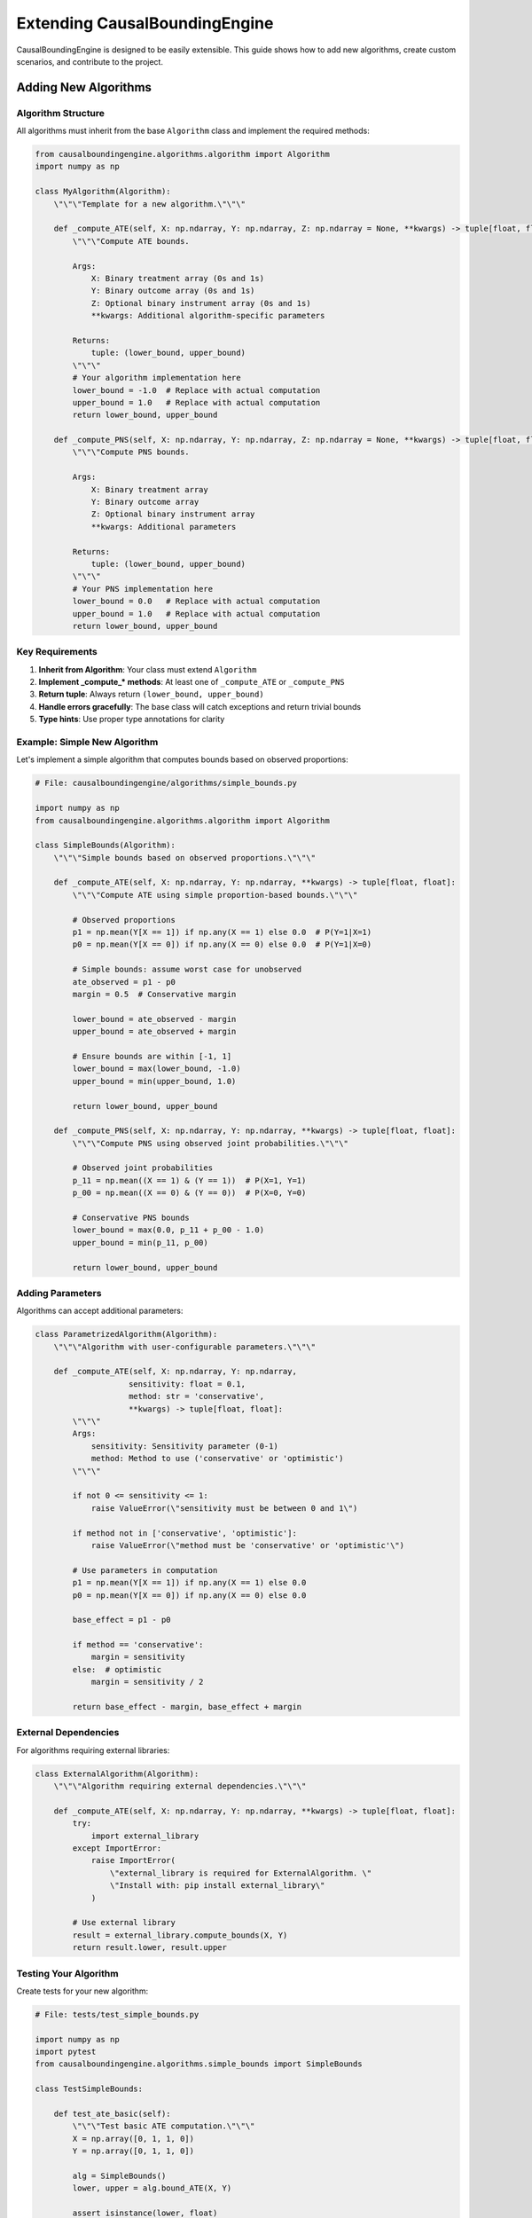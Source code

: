 Extending CausalBoundingEngine
==============================

CausalBoundingEngine is designed to be easily extensible. This guide shows how to add new algorithms, create custom scenarios, and contribute to the project.

Adding New Algorithms
---------------------

Algorithm Structure
~~~~~~~~~~~~~~~~~~~

All algorithms must inherit from the base ``Algorithm`` class and implement the required methods:

.. code-block:: python

   from causalboundingengine.algorithms.algorithm import Algorithm
   import numpy as np
   
   class MyAlgorithm(Algorithm):
       \"\"\"Template for a new algorithm.\"\"\"
       
       def _compute_ATE(self, X: np.ndarray, Y: np.ndarray, Z: np.ndarray = None, **kwargs) -> tuple[float, float]:
           \"\"\"Compute ATE bounds.
           
           Args:
               X: Binary treatment array (0s and 1s)
               Y: Binary outcome array (0s and 1s) 
               Z: Optional binary instrument array (0s and 1s)
               **kwargs: Additional algorithm-specific parameters
               
           Returns:
               tuple: (lower_bound, upper_bound)
           \"\"\"
           # Your algorithm implementation here
           lower_bound = -1.0  # Replace with actual computation
           upper_bound = 1.0   # Replace with actual computation
           return lower_bound, upper_bound
       
       def _compute_PNS(self, X: np.ndarray, Y: np.ndarray, Z: np.ndarray = None, **kwargs) -> tuple[float, float]:
           \"\"\"Compute PNS bounds.
           
           Args:
               X: Binary treatment array
               Y: Binary outcome array
               Z: Optional binary instrument array
               **kwargs: Additional parameters
               
           Returns:
               tuple: (lower_bound, upper_bound)
           \"\"\"
           # Your PNS implementation here
           lower_bound = 0.0   # Replace with actual computation
           upper_bound = 1.0   # Replace with actual computation
           return lower_bound, upper_bound

Key Requirements
~~~~~~~~~~~~~~~~

1. **Inherit from Algorithm**: Your class must extend ``Algorithm``
2. **Implement _compute_* methods**: At least one of ``_compute_ATE`` or ``_compute_PNS``
3. **Return tuple**: Always return ``(lower_bound, upper_bound)``
4. **Handle errors gracefully**: The base class will catch exceptions and return trivial bounds
5. **Type hints**: Use proper type annotations for clarity

Example: Simple New Algorithm
~~~~~~~~~~~~~~~~~~~~~~~~~~~~~

Let's implement a simple algorithm that computes bounds based on observed proportions:

.. code-block:: python

   # File: causalboundingengine/algorithms/simple_bounds.py
   
   import numpy as np
   from causalboundingengine.algorithms.algorithm import Algorithm
   
   class SimpleBounds(Algorithm):
       \"\"\"Simple bounds based on observed proportions.\"\"\"
       
       def _compute_ATE(self, X: np.ndarray, Y: np.ndarray, **kwargs) -> tuple[float, float]:
           \"\"\"Compute ATE using simple proportion-based bounds.\"\"\"
           
           # Observed proportions
           p1 = np.mean(Y[X == 1]) if np.any(X == 1) else 0.0  # P(Y=1|X=1)
           p0 = np.mean(Y[X == 0]) if np.any(X == 0) else 0.0  # P(Y=1|X=0)
           
           # Simple bounds: assume worst case for unobserved
           ate_observed = p1 - p0
           margin = 0.5  # Conservative margin
           
           lower_bound = ate_observed - margin
           upper_bound = ate_observed + margin
           
           # Ensure bounds are within [-1, 1]
           lower_bound = max(lower_bound, -1.0)
           upper_bound = min(upper_bound, 1.0)
           
           return lower_bound, upper_bound
       
       def _compute_PNS(self, X: np.ndarray, Y: np.ndarray, **kwargs) -> tuple[float, float]:
           \"\"\"Compute PNS using observed joint probabilities.\"\"\"
           
           # Observed joint probabilities
           p_11 = np.mean((X == 1) & (Y == 1))  # P(X=1, Y=1)
           p_00 = np.mean((X == 0) & (Y == 0))  # P(X=0, Y=0)
           
           # Conservative PNS bounds
           lower_bound = max(0.0, p_11 + p_00 - 1.0)
           upper_bound = min(p_11, p_00)
           
           return lower_bound, upper_bound

Adding Parameters
~~~~~~~~~~~~~~~~~

Algorithms can accept additional parameters:

.. code-block:: python

   class ParametrizedAlgorithm(Algorithm):
       \"\"\"Algorithm with user-configurable parameters.\"\"\"
       
       def _compute_ATE(self, X: np.ndarray, Y: np.ndarray, 
                       sensitivity: float = 0.1, 
                       method: str = 'conservative',
                       **kwargs) -> tuple[float, float]:
           \"\"\"
           Args:
               sensitivity: Sensitivity parameter (0-1)
               method: Method to use ('conservative' or 'optimistic')
           \"\"\"
           
           if not 0 <= sensitivity <= 1:
               raise ValueError(\"sensitivity must be between 0 and 1\")
           
           if method not in ['conservative', 'optimistic']:
               raise ValueError(\"method must be 'conservative' or 'optimistic'\")
           
           # Use parameters in computation
           p1 = np.mean(Y[X == 1]) if np.any(X == 1) else 0.0
           p0 = np.mean(Y[X == 0]) if np.any(X == 0) else 0.0
           
           base_effect = p1 - p0
           
           if method == 'conservative':
               margin = sensitivity
           else:  # optimistic
               margin = sensitivity / 2
           
           return base_effect - margin, base_effect + margin

External Dependencies
~~~~~~~~~~~~~~~~~~~~

For algorithms requiring external libraries:

.. code-block:: python

   class ExternalAlgorithm(Algorithm):
       \"\"\"Algorithm requiring external dependencies.\"\"\"
       
       def _compute_ATE(self, X: np.ndarray, Y: np.ndarray, **kwargs) -> tuple[float, float]:
           try:
               import external_library
           except ImportError:
               raise ImportError(
                   \"external_library is required for ExternalAlgorithm. \"
                   \"Install with: pip install external_library\"
               )
           
           # Use external library
           result = external_library.compute_bounds(X, Y)
           return result.lower, result.upper

Testing Your Algorithm
~~~~~~~~~~~~~~~~~~~~~~

Create tests for your new algorithm:

.. code-block:: python

   # File: tests/test_simple_bounds.py
   
   import numpy as np
   import pytest
   from causalboundingengine.algorithms.simple_bounds import SimpleBounds
   
   class TestSimpleBounds:
       
       def test_ate_basic(self):
           \"\"\"Test basic ATE computation.\"\"\"
           X = np.array([0, 1, 1, 0])
           Y = np.array([0, 1, 1, 0])
           
           alg = SimpleBounds()
           lower, upper = alg.bound_ATE(X, Y)
           
           assert isinstance(lower, float)
           assert isinstance(upper, float)
           assert lower <= upper
           assert -1 <= lower <= 1
           assert -1 <= upper <= 1
       
       def test_pns_basic(self):
           \"\"\"Test basic PNS computation.\"\"\"
           X = np.array([0, 1, 1, 0])
           Y = np.array([0, 1, 1, 0])
           
           alg = SimpleBounds()
           lower, upper = alg.bound_PNS(X, Y)
           
           assert isinstance(lower, float)
           assert isinstance(upper, float)
           assert lower <= upper
           assert 0 <= lower <= 1
           assert 0 <= upper <= 1
       
       def test_edge_cases(self):
           \"\"\"Test edge cases.\"\"\"
           # All treated
           X = np.array([1, 1, 1, 1])
           Y = np.array([0, 1, 1, 0])
           
           alg = SimpleBounds()
           lower, upper = alg.bound_ATE(X, Y)
           assert not np.isnan(lower)
           assert not np.isnan(upper)

Creating Custom Scenarios
--------------------------

Scenario Structure
~~~~~~~~~~~~~~~~~

Scenarios organize algorithms by data structure and causal assumptions:

.. code-block:: python

   from causalboundingengine.scenario import Scenario
   from causalboundingengine.algorithms.simple_bounds import SimpleBounds
   from causalboundingengine.algorithms.manski import Manski
   
   class CustomScenario(Scenario):
       \"\"\"Custom scenario for specific use case.\"\"\"
       
       AVAILABLE_ALGORITHMS = {
           'ATE': {
               'simple_bounds': SimpleBounds,
               'manski': Manski,
           },
           'PNS': {
               'simple_bounds': SimpleBounds,
           }
       }
       
       def __init__(self, X, Y, additional_data=None):
           \"\"\"Initialize custom scenario.
           
           Args:
               X: Treatment array
               Y: Outcome array  
               additional_data: Custom data for this scenario
           \"\"\"
           super().__init__(X, Y)
           self.additional_data = additional_data
       
       def custom_method(self):
           \"\"\"Add custom functionality.\"\"\"
           return f\"Custom scenario with {len(self.data.X)} observations\"

Using Custom Scenarios
~~~~~~~~~~~~~~~~~~~~~~

.. code-block:: python

   # Use your custom scenario
   import numpy as np
   
   X = np.array([0, 1, 1, 0])
   Y = np.array([1, 0, 1, 1])
   
   scenario = CustomScenario(X, Y, additional_data=\"metadata\")
   
   # Access algorithms
   bounds = scenario.ATE.simple_bounds()
   print(f\"Custom bounds: {bounds}\")
   
   # Use custom methods
   info = scenario.custom_method()
   print(info)

Extending Existing Scenarios
~~~~~~~~~~~~~~~~~~~~~~~~~~~~

Add algorithms to existing scenarios without modifying the core code:

.. code-block:: python

   from causalboundingengine.scenarios import BinaryConf
   from causalboundingengine.algorithms.simple_bounds import SimpleBounds
   
   class ExtendedBinaryConf(BinaryConf):
       \"\"\"BinaryConf with additional algorithms.\"\"\"
       
       AVAILABLE_ALGORITHMS = {
           # Copy existing algorithms
           'ATE': {
               **BinaryConf.AVAILABLE_ALGORITHMS['ATE'],
               'simple_bounds': SimpleBounds,  # Add new algorithm
           },
           'PNS': {
               **BinaryConf.AVAILABLE_ALGORITHMS['PNS'],
               'simple_bounds': SimpleBounds,
           }
       }
   
   # Use extended scenario
   scenario = ExtendedBinaryConf(X, Y)
   bounds = scenario.ATE.simple_bounds()

Advanced Algorithm Features
---------------------------

Caching Results
~~~~~~~~~~~~~~

For expensive computations, implement caching:

.. code-block:: python

   import functools
   import hashlib
   import pickle
   
   class CachedAlgorithm(Algorithm):
       \"\"\"Algorithm with result caching.\"\"\"
       
       @functools.lru_cache(maxsize=128)
       def _cached_compute(self, data_hash: str, **kwargs) -> tuple[float, float]:
           \"\"\"Cached computation method.\"\"\"
           # Expensive computation here
           return lower_bound, upper_bound
       
       def _compute_ATE(self, X: np.ndarray, Y: np.ndarray, **kwargs) -> tuple[float, float]:
           # Create hash of input data
           data_bytes = pickle.dumps((X.tolist(), Y.tolist(), sorted(kwargs.items())))
           data_hash = hashlib.md5(data_bytes).hexdigest()
           
           return self._cached_compute(data_hash, **kwargs)

Progress Tracking
~~~~~~~~~~~~~~~~

For long-running algorithms, add progress tracking:

.. code-block:: python

   from tqdm import tqdm
   import time
   
   class ProgressAlgorithm(Algorithm):
       \"\"\"Algorithm with progress tracking.\"\"\"
       
       def _compute_ATE(self, X: np.ndarray, Y: np.ndarray, 
                       show_progress: bool = True, **kwargs) -> tuple[float, float]:
           \"\"\"Compute with progress bar.\"\"\"
           
           n_iterations = 100  # Number of computation steps
           
           if show_progress:
               pbar = tqdm(total=n_iterations, desc=\"Computing bounds\")
           
           result = 0.0
           for i in range(n_iterations):
               # Simulation step
               time.sleep(0.01)  # Simulate work
               result += np.random.normal(0, 0.01)
               
               if show_progress:
                   pbar.update(1)
           
           if show_progress:
               pbar.close()
           
           return result - 0.1, result + 0.1

Parallel Computing
~~~~~~~~~~~~~~~~~

For algorithms that can benefit from parallelization:

.. code-block:: python

   from multiprocessing import Pool
   import numpy as np
   
   class ParallelAlgorithm(Algorithm):
       \"\"\"Algorithm using parallel computation.\"\"\"
       
       def _bootstrap_iteration(self, args):
           \"\"\"Single bootstrap iteration.\"\"\"
           X, Y, seed = args
           np.random.seed(seed)
           
           # Bootstrap sample
           n = len(X)
           indices = np.random.choice(n, n, replace=True)
           X_boot = X[indices]
           Y_boot = Y[indices]
           
           # Compute bounds for this sample
           p1 = np.mean(Y_boot[X_boot == 1]) if np.any(X_boot == 1) else 0.0
           p0 = np.mean(Y_boot[X_boot == 0]) if np.any(X_boot == 0) else 0.0
           
           return p1 - p0
       
       def _compute_ATE(self, X: np.ndarray, Y: np.ndarray, 
                       n_bootstrap: int = 100, n_jobs: int = -1, **kwargs) -> tuple[float, float]:
           \"\"\"Parallel bootstrap computation.\"\"\"
           
           if n_jobs == -1:
               n_jobs = None  # Use all CPUs
           
           # Prepare arguments for parallel processing
           args = [(X, Y, i) for i in range(n_bootstrap)]
           
           # Parallel computation
           with Pool(n_jobs) as pool:
               results = pool.map(self._bootstrap_iteration, args)
           
           # Compute bounds from bootstrap results
           lower_bound = np.percentile(results, 2.5)
           upper_bound = np.percentile(results, 97.5)
           
           return lower_bound, upper_bound

Documentation Standards
-----------------------

Docstring Format
~~~~~~~~~~~~~~~

Use NumPy-style docstrings for consistency:

.. code-block:: python

   class WellDocumentedAlgorithm(Algorithm):
       \"\"\"
       Well-documented algorithm for demonstration.
       
       This algorithm demonstrates proper documentation standards
       for CausalBoundingEngine algorithms.
       
       References
       ----------
       Author, A. (2023). Important Paper. Journal of Causal Inference.
       
       Examples
       --------
       >>> import numpy as np
       >>> from causalboundingengine.scenarios import BinaryConf
       >>> X = np.array([0, 1, 1, 0])
       >>> Y = np.array([1, 0, 1, 1])
       >>> scenario = BinaryConf(X, Y)
       >>> bounds = scenario.ATE.well_documented()
       >>> print(bounds)
       (0.1, 0.9)
       \"\"\"
       
       def _compute_ATE(self, X: np.ndarray, Y: np.ndarray, 
                       parameter: float = 1.0, **kwargs) -> tuple[float, float]:
           \"\"\"
           Compute ATE bounds using the well-documented method.
           
           Parameters
           ----------
           X : np.ndarray
               Binary treatment array of shape (n,) with values in {0, 1}.
           Y : np.ndarray  
               Binary outcome array of shape (n,) with values in {0, 1}.
           parameter : float, default=1.0
               Algorithm-specific parameter. Must be positive.
           **kwargs
               Additional keyword arguments (ignored).
               
           Returns
           -------
           tuple[float, float]
               Lower and upper bounds on the ATE.
               
           Raises
           ------
           ValueError
               If parameter is not positive.
               
           Notes
           -----
           This method implements the algorithm described in Author (2023).
           The bounds are computed by...
           
           The computational complexity is O(n) where n is the sample size.
           \"\"\"
           
           if parameter <= 0:
               raise ValueError(\"parameter must be positive\")
           
           # Implementation here
           return 0.0, 1.0

README Documentation
~~~~~~~~~~~~~~~~~~~

If creating a new algorithm file, include a header comment:

.. code-block:: python

   \"\"\"
   Well-Documented Algorithm
   ========================
   
   This module implements the Well-Documented algorithm for causal bounding.
   
   The algorithm is based on the work of Author et al. (2023) and provides
   bounds on causal effects under specific assumptions.
   
   Key Features:
   - Fast computation (O(n) complexity)
   - Handles missing data gracefully
   - Configurable sensitivity parameter
   
   Dependencies:
   - numpy
   - scipy (optional, for advanced features)
   
   Example Usage:
   -------------
   >>> from causalboundingengine.algorithms.well_documented import WellDocumentedAlgorithm
   >>> alg = WellDocumentedAlgorithm()
   >>> bounds = alg.bound_ATE(X, Y, parameter=0.5)
   
   References:
   ----------
   Author, A., Coauthor, B. (2023). \"Important Method for Causal Bounds.\"
   Journal of Causal Inference, 15(2), 123-145.
   \"\"\"

Contributing to CausalBoundingEngine
------------------------------------

Development Setup
~~~~~~~~~~~~~~~~

1. **Fork and Clone**:

.. code-block:: bash

   git clone https://github.com/yourusername/CausalBoundingEngine.git
   cd CausalBoundingEngine

2. **Install Development Dependencies**:

.. code-block:: bash

   pip install -e .[full,docs]
   pip install pytest pytest-cov black isort mypy

3. **Create Feature Branch**:

.. code-block:: bash

   git checkout -b feature/my-new-algorithm

Code Quality Standards
~~~~~~~~~~~~~~~~~~~~~

**Formatting**: Use Black for code formatting:

.. code-block:: bash

   black causalboundingengine/ tests/

**Import Sorting**: Use isort:

.. code-block:: bash

   isort causalboundingengine/ tests/

**Type Checking**: Use mypy:

.. code-block:: bash

   mypy causalboundingengine/

**Testing**: Ensure good test coverage:

.. code-block:: bash

   pytest tests/ --cov=causalboundingengine

Pull Request Process
~~~~~~~~~~~~~~~~~~~

1. **Add Tests**: Include comprehensive tests for new functionality
2. **Update Documentation**: Add docstrings and update relevant .rst files
3. **Run Quality Checks**: Ensure all code quality tools pass
4. **Update CHANGELOG**: Document your changes
5. **Submit PR**: Provide clear description of changes

Example Pull Request Checklist:

.. code-block:: text

   - [ ] Added comprehensive tests
   - [ ] Updated documentation
   - [ ] Ran black, isort, mypy
   - [ ] All tests pass
   - [ ] Added example usage
   - [ ] Updated relevant scenario files
   - [ ] Added algorithm to __init__.py if needed

File Organization
~~~~~~~~~~~~~~~~

Place new files in the appropriate locations:

.. code-block:: text

   causalboundingengine/
   ├── algorithms/
   │   ├── __init__.py
   │   ├── algorithm.py          # Base class
   │   ├── my_algorithm.py       # Your algorithm
   │   └── ...
   ├── scenarios.py              # Update with new algorithm
   └── ...
   
   tests/
   ├── test_my_algorithm.py      # Your tests
   └── ...
   
   docs/source/
   ├── algorithms.rst            # Update algorithm docs
   └── ...

Integration Examples
-------------------

Complete Example: Adding a New Algorithm
~~~~~~~~~~~~~~~~~~~~~~~~~~~~~~~~~~~~~~~~

Here's a complete example of adding a new algorithm:

**1. Algorithm Implementation** (``causalboundingengine/algorithms/bayesian_bounds.py``):

.. code-block:: python

   \"\"\"
   Bayesian Bounds Algorithm
   ========================
   
   Implements Bayesian bounds using prior information.
   \"\"\"
   
   import numpy as np
   from scipy import stats
   from causalboundingengine.algorithms.algorithm import Algorithm
   
   class BayesianBounds(Algorithm):
       \"\"\"Bayesian bounds using prior distributions.\"\"\"
       
       def _compute_ATE(self, X: np.ndarray, Y: np.ndarray, 
                       prior_mean: float = 0.0, prior_std: float = 0.5,
                       **kwargs) -> tuple[float, float]:
           \"\"\"Compute ATE bounds using Bayesian approach.\"\"\"
           
           # Observed data
           n1 = np.sum(X == 1)
           n0 = np.sum(X == 0)
           y1_sum = np.sum(Y[X == 1]) if n1 > 0 else 0
           y0_sum = np.sum(Y[X == 0]) if n0 > 0 else 0
           
           # Bayesian updates (Beta-Binomial conjugate)
           # Prior: Beta(1, 1) (uniform)
           # Posterior: Beta(1 + successes, 1 + failures)
           
           if n1 > 0:
               p1_posterior = stats.beta(1 + y1_sum, 1 + n1 - y1_sum)
               p1_lower, p1_upper = p1_posterior.interval(0.95)
           else:
               p1_lower, p1_upper = 0.0, 1.0
           
           if n0 > 0:
               p0_posterior = stats.beta(1 + y0_sum, 1 + n0 - y0_sum)
               p0_lower, p0_upper = p0_posterior.interval(0.95)
           else:
               p0_lower, p0_upper = 0.0, 1.0
           
           # ATE bounds
           ate_lower = p1_lower - p0_upper
           ate_upper = p1_upper - p0_lower
           
           return float(ate_lower), float(ate_upper)

**2. Add Tests** (``tests/test_bayesian_bounds.py``):

.. code-block:: python

   import numpy as np
   import pytest
   from causalboundingengine.algorithms.bayesian_bounds import BayesianBounds
   
   class TestBayesianBounds:
       
       def test_basic_computation(self):
           X = np.array([0, 1, 1, 0, 1])
           Y = np.array([0, 1, 0, 0, 1])
           
           alg = BayesianBounds()
           lower, upper = alg.bound_ATE(X, Y)
           
           assert isinstance(lower, float)
           assert isinstance(upper, float)
           assert lower <= upper

**3. Update Scenarios** (in ``causalboundingengine/scenarios.py``):

.. code-block:: python

   # Add import
   from causalboundingengine.algorithms.bayesian_bounds import BayesianBounds
   
   # Update BinaryConf class
   class BinaryConf(Scenario):
       AVAILABLE_ALGORITHMS = {
           'ATE': {
               'manski': Manski,
               'tianpearl': TianPearl,
               # ... existing algorithms ...
               'bayesian_bounds': BayesianBounds,  # Add here
           },
           # ...
       }

**4. Update Documentation** (in ``docs/source/algorithms.rst``):

Add a section describing your new algorithm, its parameters, usage, and when to use it.

**5. Test Integration**:

.. code-block:: python

   from causalboundingengine.scenarios import BinaryConf
   import numpy as np
   
   X = np.array([0, 1, 1, 0])
   Y = np.array([1, 0, 1, 1])
   scenario = BinaryConf(X, Y)
   
   # Should now work
   bounds = scenario.ATE.bayesian_bounds()
   print(f\"Bayesian bounds: {bounds}\")

This complete example shows the full workflow for adding a new algorithm to CausalBoundingEngine.
